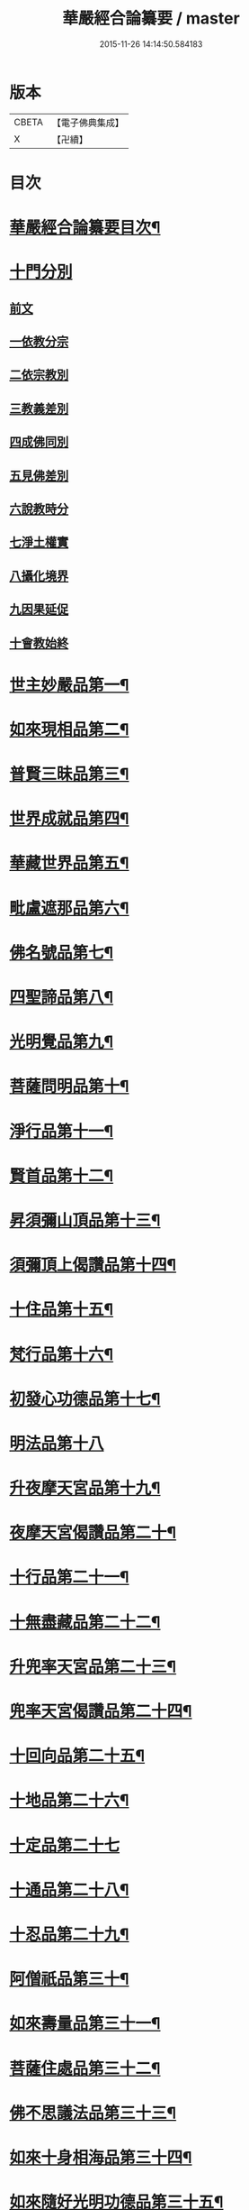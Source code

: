 #+TITLE: 華嚴經合論纂要 / master
#+DATE: 2015-11-26 14:14:50.584183
* 版本
 |     CBETA|【電子佛典集成】|
 |         X|【卍續】    |

* 目次
* [[file:KR6e0068_001.txt::001-0001a2][華嚴經合論纂要目次¶]]
* [[file:KR6e0068_001.txt::0001b17][十門分別]]
** [[file:KR6e0068_001.txt::0001b17][前文]]
** [[file:KR6e0068_001.txt::0002a11][一依教分宗]]
** [[file:KR6e0068_001.txt::0003b6][二依宗教別]]
** [[file:KR6e0068_001.txt::0004b15][三教義差別]]
** [[file:KR6e0068_001.txt::0006b18][四成佛同別]]
** [[file:KR6e0068_001.txt::0007a18][五見佛差別]]
** [[file:KR6e0068_001.txt::0007b15][六說教時分]]
** [[file:KR6e0068_001.txt::0007c10][七淨土權實]]
** [[file:KR6e0068_001.txt::0008a16][八攝化境界]]
** [[file:KR6e0068_001.txt::0008b10][九因果延促]]
** [[file:KR6e0068_001.txt::0008c4][十會教始終]]
* [[file:KR6e0068_001.txt::0010c2][世主妙嚴品第一¶]]
* [[file:KR6e0068_001.txt::0015c23][如來現相品第二¶]]
* [[file:KR6e0068_001.txt::0016b3][普賢三昧品第三¶]]
* [[file:KR6e0068_001.txt::0016b21][世界成就品第四¶]]
* [[file:KR6e0068_001.txt::0016c8][華藏世界品第五¶]]
* [[file:KR6e0068_001.txt::0017b11][毗盧遮那品第六¶]]
* [[file:KR6e0068_002.txt::002-0017c8][佛名號品第七¶]]
* [[file:KR6e0068_002.txt::0018c18][四聖諦品第八¶]]
* [[file:KR6e0068_002.txt::0019a3][光明覺品第九¶]]
* [[file:KR6e0068_002.txt::0019a17][菩薩問明品第十¶]]
* [[file:KR6e0068_002.txt::0019b16][淨行品第十一¶]]
* [[file:KR6e0068_002.txt::0019c5][賢首品第十二¶]]
* [[file:KR6e0068_002.txt::0019c21][昇須彌山頂品第十三¶]]
* [[file:KR6e0068_002.txt::0020a23][須彌頂上偈讚品第十四¶]]
* [[file:KR6e0068_002.txt::0020c8][十住品第十五¶]]
* [[file:KR6e0068_002.txt::0021a10][梵行品第十六¶]]
* [[file:KR6e0068_002.txt::0021a18][初發心功德品第十七¶]]
* [[file:KR6e0068_002.txt::0021a24][明法品第十八]]
* [[file:KR6e0068_002.txt::0021b20][升夜摩天宮品第十九¶]]
* [[file:KR6e0068_002.txt::0021c7][夜摩天宮偈讚品第二十¶]]
* [[file:KR6e0068_002.txt::0021c16][十行品第二十一¶]]
* [[file:KR6e0068_002.txt::0022a8][十無盡藏品第二十二¶]]
* [[file:KR6e0068_002.txt::0022a22][升兜率天宮品第二十三¶]]
* [[file:KR6e0068_002.txt::0022c6][兜率天宮偈讚品第二十四¶]]
* [[file:KR6e0068_002.txt::0023a8][十回向品第二十五¶]]
* [[file:KR6e0068_002.txt::0023c5][十地品第二十六¶]]
* [[file:KR6e0068_002.txt::0029a19][十定品第二十七]]
* [[file:KR6e0068_002.txt::0029c21][十通品第二十八¶]]
* [[file:KR6e0068_002.txt::0030a9][十忍品第二十九¶]]
* [[file:KR6e0068_002.txt::0030b3][阿僧祇品第三十¶]]
* [[file:KR6e0068_002.txt::0030b19][如來壽量品第三十一¶]]
* [[file:KR6e0068_002.txt::0030b23][菩薩住處品第三十二¶]]
* [[file:KR6e0068_002.txt::0030c6][佛不思議法品第三十三¶]]
* [[file:KR6e0068_002.txt::0030c20][如來十身相海品第三十四¶]]
* [[file:KR6e0068_002.txt::0031a8][如來隨好光明功德品第三十五¶]]
* [[file:KR6e0068_002.txt::0031c2][普賢行品第三十六¶]]
* [[file:KR6e0068_002.txt::0031c24][如來出現品第三十七]]
* [[file:KR6e0068_002.txt::0033c2][離世間品第三十八¶]]
* [[file:KR6e0068_003.txt::003-0034a5][入法界品第三十九¶]]
* [[file:KR6e0068_003.txt::0047b12][No.226-A刻華嚴合論纂要後序¶]]
* [[file:KR6e0068_003.txt::0048a13][No.226-B¶]]
* 卷
** [[file:KR6e0068_001.txt][華嚴經合論纂要 1]]
** [[file:KR6e0068_002.txt][華嚴經合論纂要 2]]
** [[file:KR6e0068_003.txt][華嚴經合論纂要 3]]
